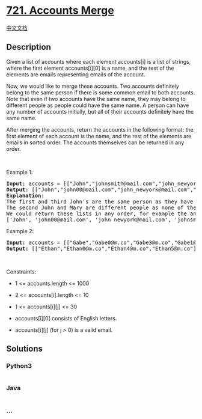 * [[https://leetcode.com/problems/accounts-merge][721. Accounts Merge]]
  :PROPERTIES:
  :CUSTOM_ID: accounts-merge
  :END:
[[./solution/0700-0799/0721.Accounts Merge/README.org][中文文档]]

** Description
   :PROPERTIES:
   :CUSTOM_ID: description
   :END:

#+begin_html
  <p>
#+end_html

Given a list of accounts where each element accounts[i] is a list of
strings, where the first element accounts[i][0] is a name, and the rest
of the elements are emails representing emails of the account.

#+begin_html
  </p>
#+end_html

#+begin_html
  <p>
#+end_html

Now, we would like to merge these accounts. Two accounts definitely
belong to the same person if there is some common email to both
accounts. Note that even if two accounts have the same name, they may
belong to different people as people could have the same name. A person
can have any number of accounts initially, but all of their accounts
definitely have the same name.

#+begin_html
  </p>
#+end_html

#+begin_html
  <p>
#+end_html

After merging the accounts, return the accounts in the following format:
the first element of each account is the name, and the rest of the
elements are emails in sorted order. The accounts themselves can be
returned in any order.

#+begin_html
  </p>
#+end_html

#+begin_html
  <p>
#+end_html

 

#+begin_html
  </p>
#+end_html

#+begin_html
  <p>
#+end_html

Example 1:

#+begin_html
  </p>
#+end_html

#+begin_html
  <pre>
  <strong>Input:</strong> accounts = [[&quot;John&quot;,&quot;johnsmith@mail.com&quot;,&quot;john_newyork@mail.com&quot;],[&quot;John&quot;,&quot;johnsmith@mail.com&quot;,&quot;john00@mail.com&quot;],[&quot;Mary&quot;,&quot;mary@mail.com&quot;],[&quot;John&quot;,&quot;johnnybravo@mail.com&quot;]]
  <strong>Output:</strong> [[&quot;John&quot;,&quot;john00@mail.com&quot;,&quot;john_newyork@mail.com&quot;,&quot;johnsmith@mail.com&quot;],[&quot;Mary&quot;,&quot;mary@mail.com&quot;],[&quot;John&quot;,&quot;johnnybravo@mail.com&quot;]]
  <strong>Explanation:</strong>
  The first and third John&#39;s are the same person as they have the common email &quot;johnsmith@mail.com&quot;.
  The second John and Mary are different people as none of their email addresses are used by other accounts.
  We could return these lists in any order, for example the answer [[&#39;Mary&#39;, &#39;mary@mail.com&#39;], [&#39;John&#39;, &#39;johnnybravo@mail.com&#39;], 
  [&#39;John&#39;, &#39;john00@mail.com&#39;, &#39;john_newyork@mail.com&#39;, &#39;johnsmith@mail.com&#39;]] would still be accepted.
  </pre>
#+end_html

#+begin_html
  <p>
#+end_html

Example 2:

#+begin_html
  </p>
#+end_html

#+begin_html
  <pre>
  <strong>Input:</strong> accounts = [[&quot;Gabe&quot;,&quot;Gabe0@m.co&quot;,&quot;Gabe3@m.co&quot;,&quot;Gabe1@m.co&quot;],[&quot;Kevin&quot;,&quot;Kevin3@m.co&quot;,&quot;Kevin5@m.co&quot;,&quot;Kevin0@m.co&quot;],[&quot;Ethan&quot;,&quot;Ethan5@m.co&quot;,&quot;Ethan4@m.co&quot;,&quot;Ethan0@m.co&quot;],[&quot;Hanzo&quot;,&quot;Hanzo3@m.co&quot;,&quot;Hanzo1@m.co&quot;,&quot;Hanzo0@m.co&quot;],[&quot;Fern&quot;,&quot;Fern5@m.co&quot;,&quot;Fern1@m.co&quot;,&quot;Fern0@m.co&quot;]]
  <strong>Output:</strong> [[&quot;Ethan&quot;,&quot;Ethan0@m.co&quot;,&quot;Ethan4@m.co&quot;,&quot;Ethan5@m.co&quot;],[&quot;Gabe&quot;,&quot;Gabe0@m.co&quot;,&quot;Gabe1@m.co&quot;,&quot;Gabe3@m.co&quot;],[&quot;Hanzo&quot;,&quot;Hanzo0@m.co&quot;,&quot;Hanzo1@m.co&quot;,&quot;Hanzo3@m.co&quot;],[&quot;Kevin&quot;,&quot;Kevin0@m.co&quot;,&quot;Kevin3@m.co&quot;,&quot;Kevin5@m.co&quot;],[&quot;Fern&quot;,&quot;Fern0@m.co&quot;,&quot;Fern1@m.co&quot;,&quot;Fern5@m.co&quot;]]
  </pre>
#+end_html

#+begin_html
  <p>
#+end_html

 

#+begin_html
  </p>
#+end_html

#+begin_html
  <p>
#+end_html

Constraints:

#+begin_html
  </p>
#+end_html

#+begin_html
  <ul>
#+end_html

#+begin_html
  <li>
#+end_html

1 <= accounts.length <= 1000

#+begin_html
  </li>
#+end_html

#+begin_html
  <li>
#+end_html

2 <= accounts[i].length <= 10

#+begin_html
  </li>
#+end_html

#+begin_html
  <li>
#+end_html

1 <= accounts[i][j] <= 30

#+begin_html
  </li>
#+end_html

#+begin_html
  <li>
#+end_html

accounts[i][0] consists of English letters.

#+begin_html
  </li>
#+end_html

#+begin_html
  <li>
#+end_html

accounts[i][j] (for j > 0) is a valid email.

#+begin_html
  </li>
#+end_html

#+begin_html
  </ul>
#+end_html

** Solutions
   :PROPERTIES:
   :CUSTOM_ID: solutions
   :END:

#+begin_html
  <!-- tabs:start -->
#+end_html

*** *Python3*
    :PROPERTIES:
    :CUSTOM_ID: python3
    :END:
#+begin_src python
#+end_src

*** *Java*
    :PROPERTIES:
    :CUSTOM_ID: java
    :END:
#+begin_src java
#+end_src

*** *...*
    :PROPERTIES:
    :CUSTOM_ID: section
    :END:
#+begin_example
#+end_example

#+begin_html
  <!-- tabs:end -->
#+end_html
